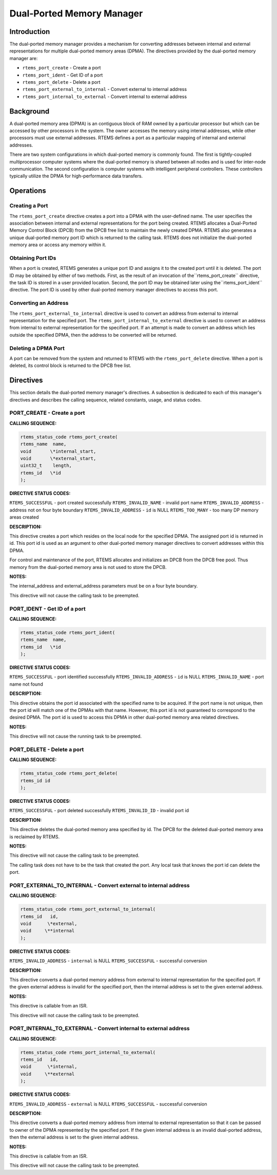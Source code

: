Dual-Ported Memory Manager
##########################

.. index:: ports
.. index:: dual ported memory

Introduction
============

The dual-ported memory manager provides a mechanism
for converting addresses between internal and external
representations for multiple dual-ported memory areas (DPMA).
The directives provided by the dual-ported memory manager are:

- ``rtems_port_create`` - Create a port

- ``rtems_port_ident`` - Get ID of a port

- ``rtems_port_delete`` - Delete a port

- ``rtems_port_external_to_internal`` - Convert external to internal address

- ``rtems_port_internal_to_external`` - Convert internal to external address

Background
==========
.. index:: dual ported memory, definition
.. index:: external addresses, definition
.. index:: internal addresses, definition

A dual-ported memory area (DPMA) is an contiguous
block of RAM owned by a particular processor but which can be
accessed by other processors in the system.  The owner accesses
the memory using internal addresses, while other processors must
use external addresses.  RTEMS defines a port as a particular
mapping of internal and external addresses.

There are two system configurations in which
dual-ported memory is commonly found.  The first is
tightly-coupled multiprocessor computer systems where the
dual-ported memory is shared between all nodes and is used for
inter-node communication.  The second configuration is computer
systems with intelligent peripheral controllers.  These
controllers typically utilize the DPMA for high-performance data
transfers.

Operations
==========

Creating a Port
---------------

The ``rtems_port_create`` directive creates a port into a DPMA
with the user-defined name.  The user specifies the association
between internal and external representations for the port being
created.  RTEMS allocates a Dual-Ported Memory Control Block
(DPCB) from the DPCB free list to maintain the newly created
DPMA.  RTEMS also generates a unique dual-ported memory port ID
which is returned to the calling task.  RTEMS does not
initialize the dual-ported memory area or access any memory
within it.

Obtaining Port IDs
------------------

When a port is created, RTEMS generates a unique port
ID and assigns it to the created port until it is deleted.  The
port ID may be obtained by either of two methods.  First, as the
result of an invocation of the``rtems_port_create`` directive, the task
ID is stored in a user provided location.  Second, the port ID
may be obtained later using the``rtems_port_ident`` directive.  The port
ID is used by other dual-ported memory manager directives to
access this port.

Converting an Address
---------------------

The ``rtems_port_external_to_internal`` directive is used to
convert an address from external to internal representation for
the specified port.
The ``rtems_port_internal_to_external`` directive is
used to convert an address from internal to external
representation for the specified port.  If an attempt is made to
convert an address which lies outside the specified DPMA, then
the address to be converted will be returned.

Deleting a DPMA Port
--------------------

A port can be removed from the system and returned to
RTEMS with the ``rtems_port_delete`` directive.  When a port is deleted,
its control block is returned to the DPCB free list.

Directives
==========

This section details the dual-ported memory manager's
directives.  A subsection is dedicated to each of this manager's
directives and describes the calling sequence, related
constants, usage, and status codes.

PORT_CREATE - Create a port
---------------------------
.. index:: create a port

**CALLING SEQUENCE:**

.. index:: rtems_port_create

.. code:: c

    rtems_status_code rtems_port_create(
    rtems_name  name,
    void       \*internal_start,
    void       \*external_start,
    uint32_t    length,
    rtems_id   \*id
    );

**DIRECTIVE STATUS CODES:**

``RTEMS_SUCCESSFUL`` - port created successfully
``RTEMS_INVALID_NAME`` - invalid port name
``RTEMS_INVALID_ADDRESS`` - address not on four byte boundary
``RTEMS_INVALID_ADDRESS`` - ``id`` is NULL
``RTEMS_TOO_MANY`` - too many DP memory areas created

**DESCRIPTION:**

This directive creates a port which resides on the
local node for the specified DPMA.  The assigned port id is
returned in id.  This port id is used as an argument to other
dual-ported memory manager directives to convert addresses
within this DPMA.

For control and maintenance of the port, RTEMS
allocates and initializes an DPCB from the DPCB free pool.  Thus
memory from the dual-ported memory area is not used to store the
DPCB.

**NOTES:**

The internal_address and external_address parameters
must be on a four byte boundary.

This directive will not cause the calling task to be
preempted.

PORT_IDENT - Get ID of a port
-----------------------------
.. index:: get ID of a port
.. index:: obtain ID of a port

**CALLING SEQUENCE:**

.. index:: rtems_port_ident

.. code:: c

    rtems_status_code rtems_port_ident(
    rtems_name  name,
    rtems_id   \*id
    );

**DIRECTIVE STATUS CODES:**

``RTEMS_SUCCESSFUL`` - port identified successfully
``RTEMS_INVALID_ADDRESS`` - ``id`` is NULL
``RTEMS_INVALID_NAME`` - port name not found

**DESCRIPTION:**

This directive obtains the port id associated with
the specified name to be acquired.  If the port name is not
unique, then the port id will match one of the DPMAs with that
name.  However, this port id is not guaranteed to correspond to
the desired DPMA.  The port id is used to access this DPMA in
other dual-ported memory area related directives.

**NOTES:**

This directive will not cause the running task to be
preempted.

PORT_DELETE - Delete a port
---------------------------
.. index:: delete a port

**CALLING SEQUENCE:**

.. index:: rtems_port_delete

.. code:: c

    rtems_status_code rtems_port_delete(
    rtems_id id
    );

**DIRECTIVE STATUS CODES:**

``RTEMS_SUCCESSFUL`` - port deleted successfully
``RTEMS_INVALID_ID`` - invalid port id

**DESCRIPTION:**

This directive deletes the dual-ported memory area
specified by id.  The DPCB for the deleted dual-ported memory
area is reclaimed by RTEMS.

**NOTES:**

This directive will not cause the calling task to be
preempted.

The calling task does not have to be the task that
created the port.  Any local task that knows the port id can
delete the port.

PORT_EXTERNAL_TO_INTERNAL - Convert external to internal address
----------------------------------------------------------------
.. index:: convert external to internal address

**CALLING SEQUENCE:**

.. index:: rtems_port_external_to_internal

.. code:: c

    rtems_status_code rtems_port_external_to_internal(
    rtems_id   id,
    void      \*external,
    void     \**internal
    );

**DIRECTIVE STATUS CODES:**

``RTEMS_INVALID_ADDRESS`` - ``internal`` is NULL
``RTEMS_SUCCESSFUL`` - successful conversion

**DESCRIPTION:**

This directive converts a dual-ported memory address
from external to internal representation for the specified port.
If the given external address is invalid for the specified
port, then the internal address is set to the given external
address.

**NOTES:**

This directive is callable from an ISR.

This directive will not cause the calling task to be
preempted.

PORT_INTERNAL_TO_EXTERNAL - Convert internal to external address
----------------------------------------------------------------
.. index:: convert internal to external address

**CALLING SEQUENCE:**

.. index:: rtems_port_internal_to_external

.. code:: c

    rtems_status_code rtems_port_internal_to_external(
    rtems_id   id,
    void      \*internal,
    void     \**external
    );

**DIRECTIVE STATUS CODES:**

``RTEMS_INVALID_ADDRESS`` - ``external`` is NULL
``RTEMS_SUCCESSFUL`` - successful conversion

**DESCRIPTION:**

This directive converts a dual-ported memory address
from internal to external representation so that it can be
passed to owner of the DPMA represented by the specified port.
If the given internal address is an invalid dual-ported address,
then the external address is set to the given internal address.

**NOTES:**

This directive is callable from an ISR.

This directive will not cause the calling task to be
preempted.

.. COMMENT: COPYRIGHT (c) 1988-2008.

.. COMMENT: On-Line Applications Research Corporation (OAR).

.. COMMENT: All rights reserved.

